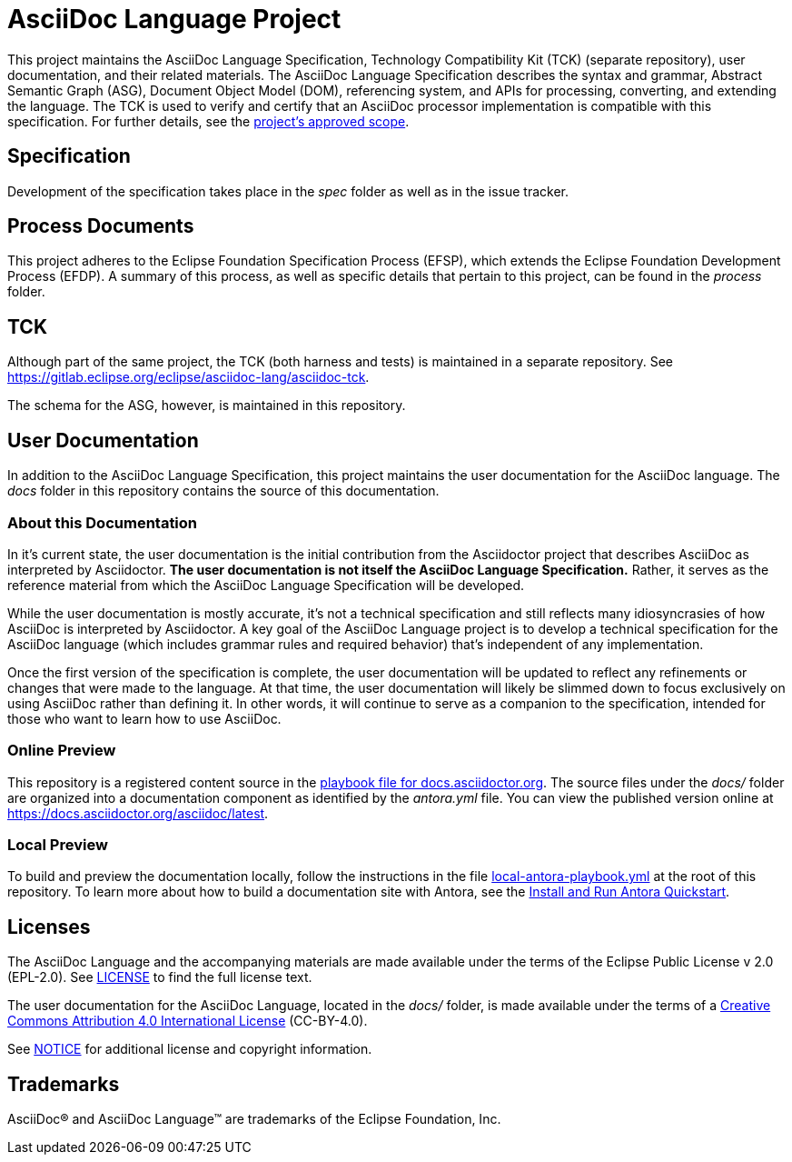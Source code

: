 = AsciiDoc Language Project

This project maintains the AsciiDoc Language Specification, Technology Compatibility Kit (TCK) (separate repository), user documentation, and their related materials.
The AsciiDoc Language Specification describes the syntax and grammar, Abstract Semantic Graph (ASG), Document Object Model (DOM), referencing system, and APIs for processing, converting, and extending the language.
The TCK is used to verify and certify that an AsciiDoc processor implementation is compatible with this specification.
For further details, see the xref:process/scope.adoc[project's approved scope].

== Specification

Development of the specification takes place in the [.path]_spec_ folder as well as in the issue tracker.

== Process Documents

This project adheres to the Eclipse Foundation Specification Process (EFSP), which extends the Eclipse Foundation Development Process (EFDP).
A summary of this process, as well as specific details that pertain to this project, can be found in the [.path]_process_ folder.

== TCK

Although part of the same project, the TCK (both harness and tests) is maintained in a separate repository.
See https://gitlab.eclipse.org/eclipse/asciidoc-lang/asciidoc-tck.

The schema for the ASG, however, is maintained in this repository.

== User Documentation

In addition to the AsciiDoc Language Specification, this project maintains the user documentation for the AsciiDoc language.
The [.path]_docs_ folder in this repository contains the source of this documentation.

=== About this Documentation

In it's current state, the user documentation is the initial contribution from the Asciidoctor project that describes AsciiDoc as interpreted by Asciidoctor.
*The user documentation is not itself the AsciiDoc Language Specification.*
Rather, it serves as the reference material from which the AsciiDoc Language Specification will be developed.

While the user documentation is mostly accurate, it's not a technical specification and still reflects many idiosyncrasies of how AsciiDoc is interpreted by Asciidoctor.
A key goal of the AsciiDoc Language project is to develop a technical specification for the AsciiDoc language (which includes grammar rules and required behavior) that's independent of any implementation.

Once the first version of the specification is complete, the user documentation will be updated to reflect any refinements or changes that were made to the language.
At that time, the user documentation will likely be slimmed down to focus exclusively on using AsciiDoc rather than defining it.
In other words, it will continue to serve as a companion to the specification, intended for those who want to learn how to use AsciiDoc.

=== Online Preview

This repository is a registered content source in the https://github.com/asciidoctor/docs.asciidoctor.org/blob/main/antora-playbook.yml[playbook file for docs.asciidoctor.org].
The source files under the [.path]_docs/_ folder are organized into a documentation component as identified by the [.path]_antora.yml_ file.
You can view the published version online at https://docs.asciidoctor.org/asciidoc/latest.

=== Local Preview

To build and preview the documentation locally, follow the instructions in the file link:local-antora-playbook.yml[] at the root of this repository.
To learn more about how to build a documentation site with Antora, see the https://docs.antora.org/antora/latest/install-and-run-quickstart/[Install and Run Antora Quickstart].

== Licenses

The AsciiDoc Language and the accompanying materials are made available under the terms of the Eclipse Public License v 2.0 (EPL-2.0).
See link:LICENSE[] to find the full license text.

The user documentation for the AsciiDoc Language, located in the [.path]_docs/_ folder, is made available under the terms of a https://creativecommons.org/licenses/by/4.0/[Creative Commons Attribution 4.0 International License] (CC-BY-4.0).

See xref:NOTICE.adoc[NOTICE] for additional license and copyright information.

== Trademarks

AsciiDoc(R) and AsciiDoc Language(TM) are trademarks of the Eclipse Foundation, Inc.
